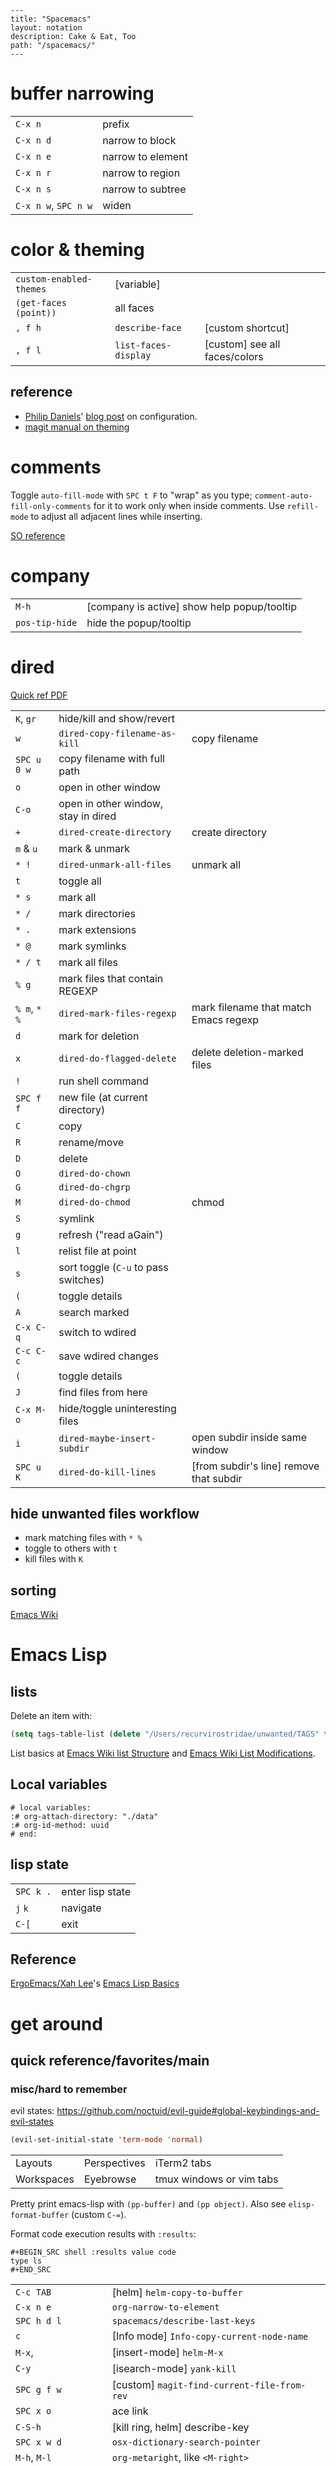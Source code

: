 #+OPTIONS: toc:nil -:nil H:6 ^:nil
#+EXCLUDE_TAGS: no_export
#+BEGIN_EXAMPLE
---
title: "Spacemacs"
layout: notation
description: Cake & Eat, Too
path: "/spacemacs/"
---
#+END_EXAMPLE

* buffer narrowing

| ~C-x n~              | prefix            |
| ~C-x n d~            | narrow to block   |
| ~C-x n e~            | narrow to element |
| ~C-x n r~            | narrow to region  |
| ~C-x n s~            | narrow to subtree |
| ~C-x n w~, ~SPC n w~ | widen             |

* color & theming

| ~custom-enabled-themes~ | [variable]           |                               |
| ~(get-faces (point))~   | all faces            |                               |
| ~, f h~                 | ~describe-face~      | [custom shortcut]             |
| ~, f l~                 | ~list-faces-display~ | [custom] see all faces/colors |

** reference

- [[https://github.com/PhilipDaniels][Philip Daniels]]' [[http://philipdaniels.com/blog/2017/02/spacemacs---configuring-the-solarized-theme/][blog post]] on configuration.
- [[https://magit.vc/manual/magit/Theming-Faces.html][magit manual on theming]]

* comments

Toggle ~auto-fill-mode~ with ~SPC t F~ to "wrap" as you type; ~comment-auto-fill-only-comments~ for it to work only when inside comments. Use ~refill-mode~ to adjust all adjacent lines while inserting.

[[https://stackoverflow.com/a/11969862/1052412][SO reference]]

* company

| ~M-h~          | [company is active] show help popup/tooltip |
| ~pos-tip-hide~ | hide the popup/tooltip                      |

* dired

[[https://www.gnu.org/software/emacs/refcards/pdf/dired-ref.pdf][Quick ref PDF]]

| ~K~, ~gr~    | hide/kill and show/revert            |                                         |
| ~w~          | ~dired-copy-filename-as-kill~        | copy filename                           |
| ~SPC u 0 w~  | copy filename with full path         |                                         |
| ~o~          | open in other window                 |                                         |
| ~C-o~        | open in other window, stay in dired  |                                         |
| ~+~          | ~dired-create-directory~             | create directory                        |
| ~m~ & ~u~    | mark & unmark                        |                                         |
| ~* !~        | ~dired-unmark-all-files~             | unmark all                              |
| ~t~          | toggle all                           |                                         |
| ~* s~        | mark all                             |                                         |
| ~* /~        | mark directories                     |                                         |
| ~* .~        | mark extensions                      |                                         |
| ~* @~        | mark symlinks                        |                                         |
| ~* / t~      | mark all files                       |                                         |
| ~% g~        | mark files that contain REGEXP       |                                         |
| ~% m~, ~* %~ | ~dired-mark-files-regexp~            | mark filename that match Emacs regexp   |
| ~d~          | mark for deletion                    |                                         |
| ~x~          | ~dired-do-flagged-delete~            | delete deletion-marked files            |
| ~!~          | run shell command                    |                                         |
| ~SPC f f~    | new file (at current directory)      |                                         |
| ~C~          | copy                                 |                                         |
| ~R~          | rename/move                          |                                         |
| ~D~          | delete                               |                                         |
| ~O~          | ~dired-do-chown~                     |                                         |
| ~G~          | ~dired-do-chgrp~                     |                                         |
| ~M~          | ~dired-do-chmod~                     | chmod                                   |
| ~S~          | symlink                              |                                         |
| ~g~          | refresh ("read aGain")               |                                         |
| ~l~          | relist file at point                 |                                         |
| ~s~          | sort toggle (~C-u~ to pass switches) |                                         |
| ~(~          | toggle details                       |                                         |
| ~A~          | search marked                        |                                         |
| ~C-x C-q~    | switch to wdired                     |                                         |
| ~C-c C-c~    | save wdired changes                  |                                         |
| ~(~          | toggle details                       |                                         |
| ~J~          | find files from here                 |                                         |
| ~C-x M-o~    | hide/toggle uninteresting files      |                                         |
| ~i~          | ~dired-maybe-insert-subdir~          | open subdir inside same window          |
| ~SPC u K~    | ~dired-do-kill-lines~                | [from subdir's line] remove that subdir |

** hide unwanted files workflow

- mark matching files with ~* %~
- toggle to others with ~t~
- kill files with ~K~

** get to physical path, not sym path :no_export:

*** directory

Use default ~^~ to go up, but use custom ~U~ to go up from the current physical directory. Use ~U~, ~v~ to change from being inside a symlinked-dir path to the physical path.

[[https://emacs.stackexchange.com/a/29910/15295][SO answer]]

#+BEGIN_SRC emacs-lisp
  ;; Same as ~dired-up-directory', except for wrapping with ~file-truename'.
  ;; ref. https://emacs.stackexchange.com/questions/29908/dired-up-to-parent-directory-on-symlink/29910
  (defun my-dired-up-directory (&optional other-window)
    "Run Dired on parent directory of current directory.
Follows symlinks for current directory.
Find the parent directory either in this buffer or another buffer.
Creates a buffer if necessary.
If OTHER-WINDOW (the optional prefix arg), display the parent
directory in another window."
    (interactive "P")
    (let* ((dir  (file-truename (dired-current-directory)))
           (up   (file-name-directory (directory-file-name dir))))
      (or (dired-goto-file (directory-file-name dir))
          ;; Only try dired-goto-subdir if buffer has more than one dir.
          (and (cdr dired-subdir-alist)  (dired-goto-subdir up))
          (progn (if other-window (dired-other-window up) (dired up))
                 (dired-goto-file dir)))))

(define-key dired-mode-map (kbd "U") 'my-dired-up-directory)
#+END_SRC

*** file

*** TODO how to jump to a symlink's directory?

** sorting

[[https://www.emacswiki.org/emacs/DiredSorting][Emacs Wiki]]

* Emacs Lisp
** lists

Delete an item with:

#+BEGIN_SRC emacs-lisp
(setq tags-table-list (delete "/Users/recurvirostridae/unwanted/TAGS" tags-table-list))
#+END_SRC

List basics at [[https://www.emacswiki.org/emacs/ListStructure][Emacs Wiki list Structure]] and [[https://www.emacswiki.org/emacs/ListModification][Emacs Wiki List Modifications]].

** Local variables

# -*- org-use-tag-inheritance: nil; -*-

#+BEGIN_EXAMPLE
# local variables:
:# org-attach-directory: "./data"
:# org-id-method: uuid
# end:
#+END_EXAMPLE

** lisp state

| ~SPC k .~ | enter lisp state |
| ~j~ ~k~   | navigate         |
| ~C-[~     | exit             |

** Reference

[[https://twitter.com/ErgoEmacs][ErgoEmacs/Xah Lee]]'s [[http://ergoemacs.org/emacs/elisp_basics.html][Emacs Lisp Basics]]

* get around
** quick reference/favorites/main
*** misc/hard to remember

evil states: https://github.com/noctuid/evil-guide#global-keybindings-and-evil-states

#+BEGIN_SRC emacs-lisp
(evil-set-initial-state 'term-mode 'normal)
#+END_SRC

| Layouts    | Perspectives | iTerm2 tabs              |
| Workspaces | Eyebrowse    | tmux windows or vim tabs |

Pretty print emacs-lisp with ~(pp-buffer)~ and ~(pp object)~. Also see ~elisp-format-buffer~ (custom ~C-=~).

Format code execution results with ~:results~:

#+BEGIN_EXAMPLE
#+BEGIN_SRC shell :results value code
type ls
#+END_SRC
#+END_EXAMPLE

| ~C-c TAB~           | [helm] ~helm-copy-to-buffer~                |
| ~C-x n e~           | ~org-narrow-to-element~                     |
| ~SPC h d l~         | ~spacemacs/describe-last-keys~              |
| ~c~                 | [Info mode] ~Info-copy-current-node-name~   |
| ~M-x~,              | [insert-mode] ~helm-M-x~                    |
| ~C-y~               | [isearch-mode] ~yank-kill~                  |
| ~SPC g f w~         | [custom] ~magit-find-current-file-from-rev~ |
| ~SPC x o~           | ace link                                    |
| ~C-S-h~             | [kill ring, helm] describe-key              |
| ~SPC x w d~         | ~osx-dictionary-search-pointer~             |
| ~M-h~, ~M-l~        | ~org-metaright~, like ~<M-right>~           |
| ~amen~              | escape holy-mode                            |
| ~set-initial-state~ | gimme normal, not iedit                     |
| ~C-x M-:~           | ~repeat-complex-command~                    |
| ~SPC v~             | ~er-expand-region~                          |
| ~C-M-SPC~           | ~mark-sexp~                                 |
| ~C-p~               | ~evil-paste-pop~                            |
| ~SPC m g h~         | ~helm-css-scss~                             |
| ~SPC b e~           | delete full buffer contents                 |
| ~SPC w u~           | ~winner-undo~                               |
| ~% m~, ~* %~        | [dired] ~dired-mark-files-regexp~           |
| ~C-S-o~             | [dired] (custom) open in external app       |
| ~F5~                | [in helm locate] open dired                 |
| ~C-x C-b~           | [in helm] resume different helm buffer      |
| ~C-c >~, ~C-c <~    | [in helm] next/prev file                    |

*** buffers/files

|           |                                                     |                                           |
|-----------+-----------------------------------------------------+-------------------------------------------|
| ~SPC p h~ | ~helm-projectile~                                   | recent, buffers, files                    |
| ~SPC f r~ | ~helm-recentf~                                      | recent files                              |
| ~SPC p r~ | ~helm-projectile-recentf~                           | project recent files                      |
| ~SPC p b~ | ~helm-projectile-switch-to-buffer~                  | project buffers                           |
| ~SPC B b~ | ~spacemacs-layouts/non-restricted-buffer-list-helm~ | global buffers                            |
| ~SPC f j~ | ~dired-jump~                                        | dired to file                             |
| ~SPC p p~ | ~helm-projectile/switch-project~                    | projects                                  |
| ~SPC p F~ | ~helm-projectile-find-file-dwim~                    | find file with dwim                       |
| ~SPC f L~ | ~helm-locate~                                       | like ~find ~ -type f -name [x]~           |
| ~SPC /~   | ~spacemacs/helm-project-smart-do-search~            | ag from project root                      |
| ~SPC s f~ | ~spacemacs/helm-files-smart-do-search~              | ag from current/arbitrary dir             |
| ~SPC f D~ | ~spacemacs/delete-current-buffer-file~              | delete current buffer                     |
| ~C-x C-b~ | ~list-buffers ~                                     | list in ~*Buffer List*~, Buffer Menu mode |
| ~C-]~     | [in helm find dir] ~helm-ff-run-toggle-basename~    |                                           |

*** get to dired

|           |              |                       |
|-----------+--------------+-----------------------|
| ~SPC f j~ | ~dired-jump~ | dired at current file |

*** buffers

| ~SPC p d~ | ~helm-projectile-find-ini includes recentf~         | &nbsp;                                          |
| ~C-x b~   | ~helm-buffers-list~                                 | &nbsp;                                          |
| ~SPC b W~ | ~spacemacs/goto-buffer-workspace~                   | go to where that buffer is displayed (if it is) |
| ~SPC B b~ | ~spacemacs-layouts/non-restricted-buffer-list-helm~ | &nbsp;                                          |
| -C-x C-b~ | ~list-buffer~                                       | Buff mode                                       |
| ~SPC b i~ | [custom] ~ibuffer~                                  | buffer dired                                    |

*** projects

| ~SPC p~   | projects                           |
| ~SPC p b~ | ~helm-projectile-switch-to-buffer~ |

*** files

| ~SPC f f~ | ~helm-find-files~                | open files (helm)         |
| ~SPC f F~ | ~spacemacs/helm-find-files~      | open files (helm)         |
| ~SPC f r~ | ~helm-recentf~                   | recent files (helm)       |
| ~C-c p e~ | ~projectile-recentf~             | recent files (projectile) |
| ~SPC p r~ | ~helm-projectile-recentf~        |                           |
| ~SPC p f~ | ~helm-projectile-find-file~      |                           |
| ~SPC p F~ | ~helm-projectile-find-file-dwim~ | find file with dwim       |

* git

See [[/git/][git]]

* helm

[[https://github.com/emacs-helm/helm/wiki][Wiki]]

** help

See ~helm-documentation~ for all helm docs concatenated to one org file.

| ~C-c ?~                               | [from helm] ~helm-help~                                             |
| ~C-S-h~                               | describe key binding                                                |
| ~C-c C-l~                             | ~helm-minibuffer-history~                                           |
| ~C-o~                                 | jump to next section                                                |
| ~M-P~, ~M-N~                          | prev/next search                                                    |
| ~<left>~, ~<right>~, ~C-c <~, ~C-c >~ | prev/next file in results, ~helm-ag--next-file~                     |
| ~F3~                                  | (for helm search) open results in buffer/promote to buffer          |
| ~C-s~                                 | grep highlighted dir/file                                           |
| ~C-z~                                 | show actions                                                        |
| ~C-SPC~                               | toggle mark                                                         |
| ~M-a~                                 | ~helm-mark-all~                                                     |
| ~M-w~                                 | ~kill-ring-save~                                                    |
| ~M-U~                                 | ~helm-unmark-all~                                                   |
| ~C-c o~                               | open other window                                                   |
| ~C-]~                                 | toggle info                                                         |
| ~C-{~, ~C-}~                          | ~helm-enlarge-window~, ~helm-narrow-window~                         |
| ~C-c >~                               | truncate line (TODO where is this available?), ~helm-ag--next-file~ |
| ~M-D~                                 | delete                                                              |
| ~C-t~                                 | toggle display horizontal/vertical                                  |
| ~SPC .~, ~M-m r l~                    | resume last completion buffer, use universal argument to choose     |
| ~SPC r s~                             | resume last search buffer                                           |
| ~SPC s \~~                            | go to last place reached with helm ag                               |
| ~C-o~                                 | next source                                                         |
| ~C-c =~                               | ediff file                                                          |
| ~C-c X~                               | open with default app (also see ~C-c C-x~)                          |
| ~C-c TAB~                             | copy to buffer                                                      |
| ~C-c C-y~                             | helm yank selection (sorta like hippie-expand)                      |
| ~C-x C-b~                             | (in helm) resume different helm buffer                              |
| ~C-s~                                 | (from helm-projectile ~SPC p p~) start ag search from directory     |

** set defaults

#+BEGIN_SRC emacs-lisp
(setq helm-ag-command-option " -U" )
#+END_SRC

** note :no_export:
NOTE: seems like marking multiple files and then opening all buffers in their own windows does not work by default. (Does in helm-mini, but not helm-projectile or helm-projectile-find-file or helm-find-file.) (Bug?) I must pass universal argument for it to work. But only once. After that, no universal-argument is required ... as if doing it once "fixes" it. I mapped universal argument to C-return:

** note about helm-do-ag and helm-projectile-projects mapping     :no_export:


#+BEGIN_SRC emacs-lisp :no_export:

;; breaks on app init, evals okay, though
;; note: attempting to define-key or key-chord-define directly on helm-do-ag-map breaks app init
;; (define-key helm-do-ag-map (kbd "C-h") 'backward-delete-char)
;; (define-key helm-projectile-projects-map (kbd "C-h") 'backward-delete-char)

;; ...

;; TODO why don't these work
;; helm-projectile-projects
;; (with-eval-after-load 'helm-projectile-projects-mode
;;   (define-key helm-projectile-projects-map (kbd "C-h") 'backward-delete-char)
;;   )
;; helm-do-ag
;; (with-eval-after-load 'helm-do-ag-mode
;;   (define-key helm-do-ag-map (kbd "C-h") 'backward-delete-char))
;; (spacemacs/set-leader-keys "-" 'shrink-window-five)





;; ...



;; TODO add kill ring access to minibuffer input/readline mode
;; (key-chord-define helm-do-ag-map (kbd "';") 'helm-show-kill-ring)
;; (key-chord-define helm-do-ag-map (kbd "';") 'helm-register)

#+END_SRC




#+BEGIN_SRC elisp
(define-key helm-map (kbd "C-<return>") 'universal-argument)
#+END_SRC


** helm ag

Ignore stuff with ~.agignore~. Make searches case sensitive with ~-s~.

| ~C-x C-s~        | Save ag results to buffer (Ask save buffer name if prefix key is specified) |
| ~C-c C-f~        | Enable helm-follow-mode                                                     |
| ~C-c >~, ~right~ | Move to next file                                                           |
| ~C-c <~, ~left~  | Move to previous file                                                       |
| ~C-c C-e~        | Switch to edit mode                                                         |

** helm misc

| ~SPC s w g~ | google suggest                       |
| ~SPC s w w~ | wikipedia suggest                    |
| ~f2~        | [in file & projectile] jump to dired |

*** use ag instead of grep

[[https://emacs.stackexchange.com/questions/21197/how-can-i-map-helm-projectile-grep-to-helm-projectile-ag][SO ref]]

#+BEGIN_SRC emacs-lisp
(define-advice helm-projectile-grep (:override (&optional dir) ag)
      (helm-do-ag (or dir (projectile-project-root))))
#+END_SRC

** error buffer

| ~SPC e n~, ~SPC e p~ | next/previous         |
| ~SPC e~              | error transient state |

#+BEGIN_SRC emacs-lisp
(setq powerline-default-separator 'utf-8)
(setq powerline-default-separator 'zigzag)
#+END_SRC

| ~*dired~  | filter major-mode dired         |
| ~*!dired~ | filter exclude major-mode dired |

* help

| ~SPC h m~            | ~helm-man-woman~              |
| ~emacs --no-desktop~ | "do not load a saved desktop" |
| ~[~, ~]~             | back/forward                  |
| ~SPC h~              | ~+help~                       |
| ~SPC h k~            | ~which-key-show-top-level~    |
| ~SPC h d~            | describe...                   |
| ~SPC h d c~          | ...char                       |
| ~SPC h d k~          | ...key                        |
| ~SPC h d f~          | ...function                   |
| ~SPC h d m~          | ...mode (with keybindings)    |
| ~SPC h d t~          | ...theme                      |
| ~SPC h d v~          | ~describe-variable~           |

| ~SPC h SPC~          | lookup doc, layers, packages, dotfile, toggles, faq |
| ~SPC ?~              | ~helm-descbinds~                                    |
| ~C-h e~              | see startup error messages                          |

In info:

| ~<f1> ?~ | ~help-for-help~ |

* Ibuffer

| ~M-DEL~      | clear marks      |
| ~* <mark>    | mark             |
| ~* e~        | no existing file |
| ~* M~        | major mode       |
| ~* m~        | modified         |
| ~* r~        | read-only        |
| ~* s~        | starred          |
| ~* u~        | unsaved          |
| ~/ <filter>~ | filter           |
| ~/ /~        | remove           |
| ~/ p~        | pop              |
| ~/ f~        | file name        |
| ~/ n~        | buffer name      |
| ~s <sort>~   | sort             |
| ~s i~        | reverse          |
| ~s m~        | major mode       |
| ~s v~        | recent           |

* interface

| ~SPC T M~ | maximize                                       |
| ~f11~     | ~spacemacs/toggle-frame-fullscreen-non-native~ |

** Default
*** popwin-el

[[https://github.com/m2ym/popwin-el][GitHub]]

Customization examples from a [[https://github.com/syl20bnr/spacemacs/issues/6649][GitHub issue]]

#+BEGIN_SRC emacs-lisp
(push '("*Help*" :dedicated t :position right :stick t :noselect t :width 0.3)
      popwin:special-display-config)
#+END_SRC

#+BEGIN_QUOTE
Because push adds the entry to the beginning, it overrides the existing "*Help*" entry that appears later in the alist. A cleaner approach is to modify the entry in-place. If you want to change the height of help windows:
#+END_QUOTE

#+BEGIN_SRC emacs-lisp
(plist-put (cdr (assoc "*Help*" popwin:special-display-config))
           :height 0.25)
#+END_SRC

#+BEGIN_QUOTE
If you want to change an entire entry:
#+END_QUOTE

#+BEGIN_SRC emacs-lisp
(setcdr (assoc "*Help*" popwin:special-display-config)
        '(:dedicated t :position right :stick t :noselect t :width 0.3))
#+END_SRC


** Alternatives
- [[https://github.com/bmag/emacs-purpose][Purpose]]
- [[https://github.com/wasamasa/shackle][Shackle]]

* keybindings

[[https://github.com/syl20bnr/spacemacs/wiki/Keymaps-guide][Spacemacs Guide]]

| ~evil-insert-state-map~ |

#+BEGIN_SRC emacs-lisp
;; these are the same in that they are prefixed by SPC
(evil-leader/set-key ",h" 'eyebrowse-prev-winow-config')
(spacemacs/set-leader-keys "'" 'projectile-run-term)
#+END_SRC

** format of keyboard macros during editing

From ~[[help:edmacro-mode][edmacro-mode]]~ help.

#+BEGIN_SRC help
Format of keyboard macros during editing:

Text is divided into "words" separated by whitespace.  Except for
the words described below, the characters of each word go directly
as characters of the macro.  The whitespace that separates words
is ignored.  Whitespace in the macro must be written explicitly,
as in "foo SPC bar RET".

 * The special words RET, SPC, TAB, DEL, LFD, ESC, and NUL represent
   special control characters.  The words must be written in uppercase.

 * A word in angle brackets, e.g., <return>, <down>, or <f1>, represents
   a function key.  (Note that in the standard configuration, the
   function key <return> and the control key RET are synonymous.)
   You can use angle brackets on the words RET, SPC, etc., but they
   are not required there.

 * Keys can be written by their ASCII code, using a backslash followed
   by up to six octal digits.  This is the only way to represent keys
   with codes above \377.

 * One or more prefixes M- (meta), C- (control), S- (shift), A- (alt),
   H- (hyper), and s- (super) may precede a character or key notation.
   For function keys, the prefixes may go inside or outside of the
   brackets:  C-<down> = <C-down>.  The prefixes may be written in
   any order:  M-C-x = C-M-x.

   Prefixes are not allowed on multi-key words, e.g., C-abc, except
   that the Meta prefix is allowed on a sequence of digits and optional
   minus sign:  M--123 = M-- M-1 M-2 M-3.

 * The ‘^’ notation for control characters also works:  ^M = C-m.

 * Double angle brackets enclose command names:  <<next-line>> is
   shorthand for M-x next-line RET.

 * Finally, REM or ;; causes the rest of the line to be ignored as a
   comment.

Any word may be prefixed by a multiplier in the form of a decimal
number and ‘*’:  3*<right> = <right> <right> <right>, and
10*foo = foofoofoofoofoofoofoofoofoofoo.

Multiple text keys can normally be strung together to form a word,
but you may need to add whitespace if the word would look like one
of the above notations:  ‘; ; ;’ is a keyboard macro with three
semicolons, but ‘;;;’ is a comment.  Likewise, ‘\ 1 2 3’ is four
keys but ‘\123’ is a single key written in octal, and ‘< right >’
is seven keys but ‘<right>’ is a single function key.  When in
doubt, use whitespace.
#+END_SRC

~C-i~ acts as ~<TAB>~.

~C-m~ acts as ~<return>~.

** info + keymap

Malabarba answer on [[https://emacs.stackexchange.com/a/654/15295][SO]]:

* kill & yank

Use arguements with ~yank-pop~:

#+BEGIN_QUOTE
With no argument, the previous kill is inserted.
With argument N, insert the Nth previous kill.
If N is negative, this is a more recent kill.
#+END_QUOTE

* latex

** ref

[[https://mssun.me/][blog post]] by Dr. Mingshen Sun.

* layouts

"Perspectives" is managing layouts.

| ~SPC l~     | ~spacemacs/layouts-transient-state/body~ |
| ~SPC C-s a~ | ~persp-load-state-from-file~             |



** formatting/indenting/auto-format/autoformat/beautify/prettify

| ~C-M-\~   | ~indent-region~                        |
| ~C-x TAB~ | ~indent-rigidly~                       |
| ~TAB~     | ~indent-for-tab-command~               |
| ~M-)~     | ~move-past-close-and-reindent~         |
| ~>>~      | shifts right ~evil-shift-width~ amount |
|           |                                        |

#+BEGIN_SRC emacs-lisp
(setq standard-indent 2)
(setq tab-width 2)
(my-setup-indent 2)
#+END_SRC

| ~SPC , t 2~ | set                                                     |
| ~SPC = j~   | format                                                  |
| ~SPC t h i~ | ~spacemacs/toggle-highlight-indentation~                |
| ~SPC t h c~ | ~spacemacs/toggle-highlight-indentation-current-column~ |

| ~C-x h~                     | select all                                  |
| ~M-S-;~                     | eval-experssion                             |
| ~M-x list-packages~         | see all packages                            |
| ~q~                         | exit debugger                               |
| ~g c c~                     | toggle comment                              |
| ~SPC t n~                   | line numbers                                |
| ~SPC t r~                   | relative line numbers                       |
| ~SPC tab~                   | alternate buffer                            |
| ~SPC f y~                   | kill/get path & filename                    |
| ~SPC f j~ + ~SPC f y~ + ~q~ | kill/get path only (from dired)             |
| ~SPC r y~                   | see kill ring                               |
| ~SPC r r~                   | see registers, different format than ~:reg~ |
| ~SPC x w d~                 | ~osx-dictionary-search-pointer~             |

** bookmarks

| ~C-x r M~, ~SPC r M~ [custom] | bookmark-set-no-overwrite | set bookmark   |
| ~C-x r l~, ~SPC r L~ [custom] | ~bookmark-bmenu-list~     | bookmark list  |
| ~SPC f b~, ~SPC r b~ [custom] | ~helm-filtered-bookmarks~ | helm bookmarks |

In *Bookmark List*:

| ~?~             | help                                              |
| ~d~, ~x~        | like dired, mark and delete                       |
| ~RET~, ~1~, ~2~ | different ways to open                            |
| ~C-o~           | switch other window to this bookmark              |
| ~r~             | rename                                            |
| ~R~             | relocate                                          |
| ~t~             | toggle info                                       |
| ~s~             | save default bookmark file, prefix to non-default |
| ~l~             | load bookmark file                                |

** registers
Registers can hold text, rectangles, positions, window configurations, and buffer-local undo points.

| ~SPC r r~                     | ~helm-register~                         | register list |
| ~C-x r w~, ~SPC r w~ [custom] | ~window-configuration-to-register~      | store         |
| ~C-x r j~, ~SPC r j~ [custom] | ~jump-to-register~                      | restore       |
| ~C-x r u~                     | ~undo-tree-save-state-to-register~      |               |
| ~C-x r U~                     | ~undo-tree-restore-state-from-register~ |               |


** marks

| ~SPC t \tilde~ | ~spacemacs/toggle-evil-visual-mark-mode~ |

** tabs/indents

tab-width: [[https://www.gnu.org/software/emacs/manual/html_node/emacs/Text-Display.html#Text-Display][manual]]

* misc

| ~f1 l~                        | ~view-lossage~                                                               |
| ~align-regexp~                | arbitrary alignment                                                          |
| ~C-x C-o~                     | ~delete-blank-lines~                                                         |
| ~SPC t C-d~, ~SPC T f~        | toggle fringe                                                                |
| ~SPC , i~                     | [custom] helm imenu                                                          |
| ~C-s )~                       | (in insert mode) insert literal parenthesis (don't allow smart entry)        |
| ~SPC u SPC b d~               | close window along with buffer delete                                        |
| ~SPC u SPC w d~               | delete buffer along with close window                                        |
| ~SPC b e~                     | erase buffer contents                                                        |
| ~SPC b P~                     | paste clipboard contents over all buffer content                             |
| ~C-x h~, ~s-a~                | ~mark-whole-buffer~                                                          |
| ~SPC b Y~                     | copy entire/full buffer to clipboard                                         |
| ~SPC o~ and ~SPC m o~         | reserved for the user                                                        |
| ~SPC j u~                     | jump to URL                                                                  |
| ~-*-~                         | use to surround a (commented) first line in a file to specify file variables |
| ~; -*- mode: Emacs-Lisp; -*-~ | specify major mode in first line of a file                                   |
| ~SPC u SPC !~                 | shell command into current buffer                                            |
| ~exec-path~                   | path var                                                                     |

** hello file

[[file:/usr/local/Cellar/emacs-plus/25.2/share/emacs/25.2/etc/HELLO::Emacs%20emacs%20--no-splash%20-f%20view-hello-file][file]]

#+BEGIN_SRC shell
emacs --no-splash -f view-hello-file
#+END_SRC

** text (not buffer) is read only

[[https://stackoverflow.com/a/30906336/1052412][SO answer]]

[[info:elisp#Special%20Properties][elisp manual]]

Force erase buffer:

#+BEGIN_SRC emacs-lisp
(let ((inhibit-read-only t)) (erase-buffer))
#+END_SRC

Remove all properties:

#+BEGIN_SRC emacs-lisp
(let ((inhibit-read-only t)) (set-text-properties (point-min) (point-max) ()))
#+END_SRC

** perform action on current buffer (example)

#+BEGIN_SRC emacs-lisp
(defun execute-prettier-on-current-buffer ()
  "run a command on the current file and revert the buffer"
  (interactive)
  (shell-command
   (format "prettier --single-quote --jsx-bracket-same-line --trailing-comma es5 --write %s"
           (shell-quote-argument (buffer-file-name))))
  (revert-buffer t t t))

(define-key evil-normal-state-map (kbd ", C-p") 'execute-prettier-on-current-buffer)
#+END_SRC

** perform action on dired file at point (example)

Reference: http://justinsboringpage.blogspot.com/2009/04/running-elisp-function-on-each-marked.html

#+BEGIN_SRC emacs-lisp
;;; usage example - for-each-dired-marked-file returns a filename and path
;;; for each marked file, so this is what a function using it looks like
(defun view-stuff(filename)
"opens up the file and gets the length of it, then messages the result"
(let (fpath fname mybuffer len)
  (setq fpath filename)
  (setq fname (file-name-nondirectory fpath))
  (setq mybuffer (find-file fpath))
  (setq len (buffer-size))
  (kill-buffer mybuffer)
  (message "Buffer length %d %s" len (buffer-file-name mybuffer))))

; Usage example
(defun test-for-each-dired-marked-file()
(interactive)
(for-each-dired-marked-file 'view-stuff))

(defun for-each-dired-marked-file(fn)
"Do stuff for each marked file, only works in dired window"
(interactive)
(if (eq major-mode 'dired-mode)
   (let ((filenames (dired-get-marked-files)))
     (mapcar fn filenames))
 (error (format "Not a Dired buffer \(%s\)" major-mode))))
#+END_SRC

** shortcut to type a macro (example)

#+BEGIN_SRC emacs-lisp
(define-key evil-normal-state-map (kbd ",N") (lambda () (interactive) (evil-ex "-")))
#+END_SRC

*** TODO figure out how to "press enter" after an ex command :no_export:

#+BEGIN_SRC emacs-lisp
;; https://emacs.stackexchange.com/questions/14163/how-create-keybindings-for-evil-command-line/14165
(eval-after-load 'evil-vars
  '(define-key evil-ex-completion-map (kbd "<f9>") 'exit-minibuffer))
#+END_SRC

** vertical & horizontal splits

See ~split-height-threshold~, ~split-width-threshold~, and ~split-window-preferred-function~. If Magit splits horizontally instead of vertically on a large monitor, bump up the ~split-height-threshold~, e.g. ~(setq split-height-threshold 120)~.

** line endings

[[https://www.emacswiki.org/emacs/EndOfLineTips][Emacs Wiki EOL tips]]

~revert-buffer-with-coding-system~

*** Remove

Substitute out the literal return key (~C-q C-m~): ~,s C-q C-m/~

*** Open with/switch to

~revert-buffer-with-coding-system~ -> ~utf-8-dos~

** toggles / display

| ~SPC t n~ | toggle line numbers          |
| ~SPC t r~ | toggle relative line numbers |
| ~SPC t l~ | toggle line wrap             |
| ~SPC t W~ | [custom] toggle word wrap    |

| ~audo-mode-alist~ | list of regex file extensions to determine the major mode |

** TRAMP

Fix remote zsh prompt to permit TRAMP (from [[https://github.com/syl20bnr/spacemacs/issues/1945][github]]):

#+BEGIN_SRC shell
[[ $TERM == "dumb" ]] && unsetopt zle && PS1='$ ' && return
#+END_SRC
* Modes
** clojure/cider

| ~C-c C-z~ | ~cider-switch-to-[last-clojure|repl]-buffer~ |
| ~C-c M-n~ | ~cider-repl-set-ns~ |

** Emacs Lisp

| ~SPC m h h~ | ~elisp-slime-nav-describe-elisp-thing-at-point~ |

*** repl

| ~C-c M-o | ~comint-clear-buffer~ |

** help


manual 23.3 [[https://www.gnu.org/software/emacs/manual/html_node/emacs/Choosing-Modes.html][Choosing File Modes]]. See vars ~major-mode~ and ~normal-mode~.

| ~SPC h d m~        | ~spacemacs-describe-mode~            | describe mode |

** JS

** JSON

| ~C-c C-f~ | beautify/auto-format TODO bind/normalize this |

[[https://github.com/felipeochoa/rjsx-mode][rjxs-mode]]

*** js2-mode

| ~SPC m w~ | ~js2-mode-toggle-warnings-and-errors~ | toggle errors (e.g. underline missing semicolons |

see [[https://emacs.stackexchange.com/questions/26949/can-i-turn-off-or-switch-the-syntax-checker-for-js2-mode][emacs stack exchange]]

*** JSX-IDE mode

| ~C-c C-o~                | toggle element                   |                             |
| ~C-c C-f~                | toggle all funtions              |                             |
| ~C-c @ C-c~              | ~hs-toggle-hiding~               | toggle block (like folding) |
| ~C-c @ C-h~, ~C-c @ C-s~ | ~hs-hide-block~, ~hs-show-block~ | hide/show block             |

*** React

prevent/don't auto-add quotes/quotation marks after typing ~=~ in JSX attributes

| ~(setq-local web-mode-enable-auto-quoting nil)~ |

*** reference

CSRaghunandan's [[https://github.com/CSRaghunandan/.emacs.d/blob/master/setup-files/setup-js.el][JS setup]]

** markdown

|               |                                                                                      |
|---------------+--------------------------------------------------------------------------------------|
| ~orgtbl-mode~ | "hijacks" tab.                                                                       |
| ~SPC m i l~   | ~markdown-insert-link~                                                               |
| ~SPC m i f~   | insert footnote                                                                      |
| ~SPC m i i~   | insert image                                                                         |
| ~SPC m i I~   | insert reference image                                                               |
| ~SPC m x C~   | make region code or insert code (Github Flavored Markdown format)                    |
| ~SPC m x Q~   | blockquote region                                                                    |
| ~SPC m x p~   | make region or insert pre                                                            |
| ~gj~          | outline forward same level                                                           |
| ~gk~          | outline backward same level                                                          |
| ~gh~          | outline up one level                                                                 |
| ~gl~          | outline next visible heading                                                         |
| ~SPC m {~     | backward paragraph                                                                   |
| ~SPC m }~     | forward paragraph                                                                    |
| ~SPC m N~     | next link                                                                            |
| ~SPC m P~     | previous link                                                                        |
| ~M-k~         | markdown-move-up                                                                     |
| ~M-j~         | markdown-move-down                                                                   |
| ~M-h~         | markdown-promote                                                                     |
| ~M-l~         | markdown-demote                                                                      |
| ~SPC m c p~   | preview                                                                              |
| ~SPC m c P~   | live preview using engine defined with layer variable =markdown-live-preview-engine= |
| ~SPC m c e~   | export                                                                               |
| ~SPC m c v~   | export and preview                                                                   |

** reference

[[http://ergoemacs.org/emacs/emacs_minor_mode.html][Ergo Emacs]]

* neotree

| ~SPC p t~       | start at project root |        |
| ~SPC f t~, ~f3~ | toggle                |        |
| ~J~, ~K~        | navigate down/up      |        |
| ~H~, ~L~        | navigate siblings     |        |
| ~R~             | make root             |        |
| ~               | ~                     | vsplit |
| ~-~             | split                 |        |
| ~s~             | toggle hidden         |        |

* other configs

[[https://github.com/r-darwish/dcp/blob/000856dc0622e70b576cceb87322c45d37b7d73f/.spacemacs][r-darwish]]

* projectile

| -         | ~projectile-discover-projects-in-directory~ | add projects contained in dir     |
| ~SPC p I~ | ~projectile-invalidate-cache~               | empty ~projectile-projects-cache~ |
| ~C-d~     | jump to dired                               |                                   |

* search

When using ag, ~-s~ is the case-sensitive flag.

| ~SPC t x~ | [custom] ~toggle-case-fold-search~ case sensitive/insensitive|
| ~SPC /~             | search project - ~spacemacs/helm-project-smart-do-search~    |
| ~SPC s f~           | ag (~smart-do-search~) from current (or arbitrary) directory |
| ~SPC s s~           | ag current file (swoop)                                    |
| ~SPC s b~           | ag open buffers                                            |
| ~helm-ag~           | ag and then helm the results                               |
| ~helm-ag-this-file~ | " this file                                                |
| ~SPC *~             | search project at point                                    |
| ~g;~                | go to last edit                                            |
| ~gf~                | go to file at point                                        |
| ~\s-~               | white space ~[ ]~ (~<Tab>~ and ~<Space>~)                        |
| ~\S-~               | non-white characters ~[^ ]~ (not ~<Tab>~ and ~<Space>~)          |

Delete/remove trailing whitespace:

| ~SPC x d w~ | ~delete-trailing-whitespace~ |

Delete/remove unwanted/empty/blank lines:

| ~C-x C-o~     | ~delete-blank-lines~ |
| ~flush-lines~ |                      |

| ~:g/^$/d~     |
| ~:v/./d~      |
| ~:g/^\s-*$/d~ |
| ~:v/\S-/d~    |

Break opening HTML tags to new line:

| ~:%s/<\([:alpha:]\)/<\n<\1~ |

** Character Classes

regex and character classes and syntax classes: [[https://www.emacswiki.org/emacs/RegularExpression][Emacs Wiki]]

* skewer

sample setup with html: [[https://emacs.stackexchange.com/a/2515/15295][SO]]

* tags/ctags

See variable ~tags-table-list~.

+Add tags file with ~ctags -f tagsfilename~.+ Add tags with ~SPC p C-g~ (~projectile-regenerate-tags~).

Global ~.ctags~ file is in dotfiles, local ~.ctags~ file per project is respected, too. For instance, to exclude massive json files in a project:

#+BEGIN_SRC sh
--exclude=*.json
#+END_SRC

* windows

| ~SPC w d~       | delete                    |
| ~SPC w h/j/k/l~ | move                      |
| ~SPC w m~       | toggle maximize           |
| ~SPC v/V/s/S~   | split or split with focus |

* yasnippet

Spacelayers' ~auto-completion~ mode adds ~indent-for-tab-command~ to TAB (~(kbd "C-i")~). Yasnippet expand is ~M-/~, ~C-p~: ~hippie-expand~.

| ~SPC i s v~ | ~helm-yas-visit-snippet-file~ |                     |
| ~SPC i s n~ | ~yas-new-snippet~             |                     |
| ~SPC i s h~ | ~spacemacs/helm-yas~          | major mode snippets |

** placeholder syntax

[[joaotavora.github.io/yasnippet/snippet-development.html][manual]]

#+BEGIN_SRC
# -*- mode: snippet -*-
# name: duck-wiki
# key: dw
# --
https://duckduckgo.com/?q=!ducky+site:en.wikipedia.org+${0:query}
#+END_SRC

** Misc

My snippets are in ~.emacs.d/private/snippets/~. Add ~.yas-parents~ file in a dir to pull in its snippets. Add ~.yas-skip~ to ignore snippets in a directory.

** Reference

[[http://joaotavora.github.io/yasnippet/snippet-development.html][docs]]

[[https://github.com/joaotavora/yasnippet/issues/585][removing snippets]]
